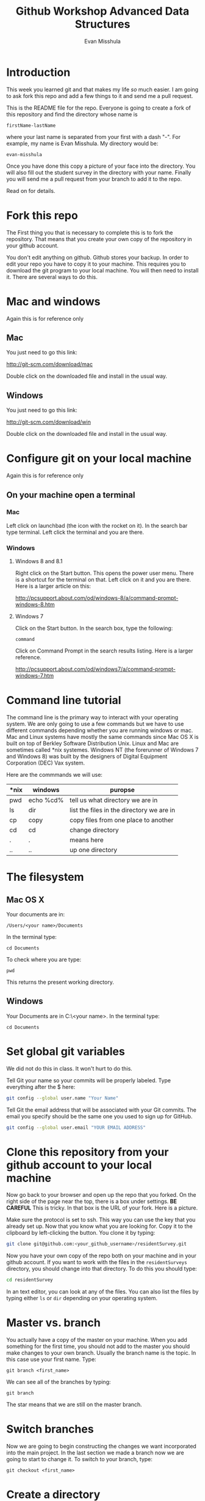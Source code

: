 #+Title: Github Workshop Advanced Data Structures
#+Author: Evan Misshula

* Introduction 
This week you learned git and that makes my life /so/ much easier.  I 
am going to ask fork this repo and add a few things to it and send me 
a pull request.

This is the README file for the repo.  Everyone is going to create
a fork of this repository and find the directory whose name is

~firstName-lastName~

where your last name is separated from your first with a dash
"-".  For example, my name is Evan Misshula. My directory would be:

~evan-misshula~

 Once you have done this copy a picture of your face into the
directory.  You will also fill out the student survey in the directory with your
name. Finally you will send me a pull request from your branch to
add it to the repo. 

Read on for details.


* Fork this repo

The First thing you that is necessary to complete this is to
fork the repository.  That means that you create your own copy of the
repository in your github account.

[[file:images/fork.png]]

You don't edit anything on github.  Github stores your backup.  In
order to edit your repo you have to copy it to your machine.  This
requires you to download the git program to your local machine.  You
will then need to install it.  There are several ways to do this.

* Mac and windows

Again this is for reference only

** Mac 
You just need to go this link:

http://git-scm.com/download/mac

Double click on the downloaded file and install in the usual way.
** Windows
You just need to go this link:

http://git-scm.com/download/win

Double click on the downloaded file and install in the usual way.

* Configure git on your local machine

Again this is for reference only

** On your machine open a terminal 
*** Mac
Left click on launchbad (the icon with the rocket on it).  In the
search bar type terminal.  Left click the terminal and you are there.
*** Windows
**** Windows 8 and 8.1
Right click on the Start button. This opens the power user menu.
There is a shortcut for the terminal on that. Left click on it and you
are there. Here is a larger article on this:

http://pcsupport.about.com/od/windows-8/a/command-prompt-windows-8.htm

**** Windows 7

Click on the Start button. In the search box, type the following:

~command~ 

Click on Command Prompt in the search results listing. Here is a
larger reference.

http://pcsupport.about.com/od/windows7/a/command-prompt-windows-7.htm

* Command line tutorial
The command line is the primary way to interact with your operating system.  We are only going
to use a few commands but we have to use different commands depending whether you are running
windows or mac.  Mac and Linux systems have mostly the same commands since Mac OS X is built on top
of Berkley Software Distribution Unix.  Linux and Mac are sometimes called *nix systemes. Windows
NT (the forerunner of Windows 7 and Windows 8) was built by the designers of Digital Equipment Corporation
(DEC) Vax system.

Here are the commmands we will use:

| *nix | windows   | puropse                                   |
|------+-----------+-------------------------------------------|
| pwd  | echo %cd% | tell us what directory we are in          |
| ls   | dir       | list the files in the directory we are in |
| cp   | copy      | copy files from one place to another      |
| cd   | cd        | change directory                          |
| .    | .         | means here                                |
| ..   | ..        | up one directory                          | 

* The filesystem  
** Mac OS X

Your documents are in: 

~/Users/<your name>/Documents~  

In the terminal type:

~cd Documents~

To check where you are type:

~pwd~

This returns the present working directory.
** Windows

Your Documents are in C:\Users\<your name>\Documents.  In the terminal type:

~cd Documents~

* Set global git variables

We did not do this in class.  It won't hurt to do this.

Tell Git your name so your commits will be properly labeled. Type
everything after the $ here:

#+BEGIN_SRC sh :exports code
git config --global user.name "Your Name"
#+END_SRC



Tell Git the email address that will be associated with your Git
commits. The email you specify should be the same one you used to sign
up for GitHub.

#+BEGIN_SRC sh :exports code
git config --global user.email "YOUR EMAIL ADDRESS"
#+END_SRC



* Clone this repository from your github account to your local machine

Now go back to your browser and open up the repo that you forked.  On
the right side of the page near the top, there is a box under
settings.  *BE CAREFUL* This is tricky. In that box is the URL of your
fork.  Here is a picture.

[[file:images/url.png]]

Make sure the protocol is set to ssh. This way you can use the key
that you already set up.  Now that you know what you are looking for.
Copy it to the clipboard by left-clicking the button. You clone it by
typing:

#+BEGIN_SRC sh :exports code
git clone git@github.com:<your_github_username>/residentSurvey.git
#+END_SRC

Now you have your own copy of the repo both on your machine and in your github account.
If you want to work with the files in the ~residentSurveys~ directory, you should change into 
that directory. To do this you should type:

#+BEGIN_SRC sh :exports code
cd residentSurvey
#+END_SRC

In an text editor, you can look at any of the files. You can also list the files by 
typing either ~ls~ or ~dir~ depending on your operating system.

* Master vs. branch
You actually have a copy of the master on your machine.  When you add something
for the first time, you should not add to the master you should make changes to 
your own branch. Usually the branch name is the topic.  In this case use your
first name.  Type:

~git branch <first_name>~

We can see all of the branches by typing:

~git branch~

The star means that we are still on the master branch.

* Switch branches
Now we are going to begin constructing the changes we want
incorporated into the main project. In the last section we made a
branch now we are going to start to change it.  To switch to your
branch, type:

~git checkout <first_name>~

* Create a directory

If you listed the files in the residentSurveys directory, you should
see that there is a directory called residents. Inside of that is a
cohort directory. Your cohort is Sp2016. You should change directories
into it by typing:

#+BEGIN_SRC sh :exports code
cd residents/Sp2016
#+END_SRC

* Copy your picture into that directory

You can use the command line or a gui to copy your picture into the
directory you just created.

* Add your picture to your branch

Make sure your image file is called your ~firstName_lastName.jpg~ or
~firstName_lastName.png~.  For example, my photo would be
~evan_misshula.jpg~.

Next add your picture to your branch.  You will do
this by adding your image file to your branch by typing:

#+BEGIN_SRC sh :exports code
git add firstName_lastName.jpg
#+END_SRC


* Commit your local changes

You should save or commit your changes with a message.  I opened an
issue for each of you in github.  Type the following:


#+BEGIN_SRC sh :exports code
git commit -m "added my picture. closes #<your-issue-number>"
#+END_SRC

To update your copy on github you have to push your changes which are in 
your firstName branch. Before I show you how to do that, let's make sure
no one else has pushed changes that will cause a conflict with our changes.

* See everyone's changes
** Configure an upstream master
Git does not automatically know where you want to pull from.
To see where git is pulling from, type:

#+BEGIN_SRC sh :exports code
git remote -v
#+END_SRC

The "-v" is a common command line flag for verbose.  Because you 
forked both the (fetch) where you pull from and where you push to
(push) are the same. Now specify a new upstream repository that will
be synced by the fork.

#+BEGIN_SRC sh :exports code
git remote add upstream git://github.com/EvanMisshula/residentSurvey.git
#+END_SRC

** Sync the fork
To see everyone's accepted changes to the master, you have to pull
from the upstream master. This requires a /fetch/ command.  Make sure
that you have commited your changes.  Type:


#+BEGIN_SRC sh :exports code
git fetch upstream
#+END_SRC


You have now pulled the changes from my branch to your local machine
and onto your ~firstName~ branch. The next step is to merge it into
your ~firstName~ branch.

#+BEGIN_SRC sh :exports code
git merge upstream/firstName
#+END_SRC

* Fill out the survey

The reason I want a picture of you and the reason why I want you to
fill out the survey is because I want to get to know who you are.  I
also value your feedback and so does the whole Queens College, SBS and
NYCDA team.  Your comments are going to have an big impact on Computer
Science at Queens College and across CUNY.

* Open the survey

Git does much better with flat files than spreadsheets.  I am
including the survey as a CSV file but you should open it in excel to
fill it out.  Just save it as a CSV.

#+BEGIN_SRC sh :exports code
git add residentSurvey1.csv
git commit -m "added my survey"
#+END_SRC

You will want to save those to your github account as well.  So to
finish, type:

#+BEGIN_SRC sh :exports code
git push origin firstName
#+END_SRC

* Pull request

If you refresh your github page you will see that the repository now
has two braches.  Switch to the firstName branch and send a pull
request.

